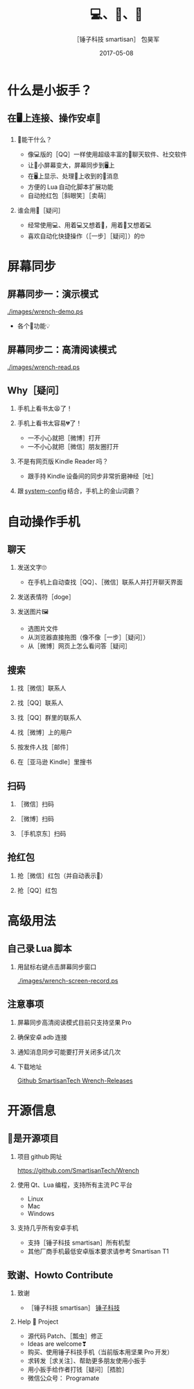 #+Latex: \begin{CJK*}{UTF8}{simsun}
#+Latex: \CJKtilde


#+TITLE:     💻、📱、🔧
#+AUTHOR:    ［锤子科技 smartisan］ 包昊军
#+EMAIL:     baohaojun@gmail.com
#+DATE:      2017-05-08
#+LATEX_CLASS_OPTIONS: [presentation,CJKbookmarks]
#+DESCRIPTION:
#+KEYWORDS:
#+LANGUAGE:  en
#+OPTIONS:   H:2 num:t toc:t \n:nil @:t ::t |:t ^:t -:t f:t *:t <:t
#+OPTIONS:   TeX:t LaTeX:t skip:nil d:nil todo:t pri:nil tags:not-in-toc
#+INFOJS_OPT: view:nil toc:nil ltoc:t mouse:underline buttons:0 path:http://orgmode.org/org-info.js
#+EXPORT_SELECT_TAGS: export
#+EXPORT_EXCLUDE_TAGS: noexport
#+LINK_UP:
#+LINK_HOME:

#+BEAMER_THEME: Berkeley
#+BEAMER_COLOR_THEME: lily

* 什么是小扳手？

** 在🖥上连接、操作安卓📱
*** 🔧能干什么？
- 像💻版的［QQ］一样使用超级丰富的📱聊天软件、社交软件
- 让📱小屏幕变大，屏幕同步到🖥上
- 在🖥上显示、处理📱上收到的🔔消息
- 方便的 Lua 自动化脚本扩展功能
- 自动抢红包［斜眼笑］［卖萌］

*** 谁会用🔧［疑问］
- 经常使用💻、用着💻又想着📱，用着📱又想着💻
- 喜欢自动化快捷操作（［一步］［疑问］）的🤓
* 屏幕同步
** 屏幕同步一：演示模式

[[./images/wrench-demo.ps]]
- 各个🔘功能💡

** 屏幕同步二：高清阅读模式

[[./images/wrench-read.ps]]

** Why［疑问］

*** 手机上看书太😫了！
*** 手机上看书太容易💔了！
    - 一不小心就把［微博］打开
    - 一不小心就把［微信］朋友圈打开
*** 不是有网页版 Kindle Reader 吗？
    - 跟手持 Kindle 设备间的同步非常折磨神经［吐］
*** 跟 [[https://github.com/baohaojun/system-config][system-config]] 结合，手机上的金山词霸？

* 自动操作手机
** 聊天
*** 发送文字🙄
- 在手机上自动查找［QQ］、［微信］联系人并打开聊天界面
*** 发送表情符［doge］
*** 发送图片🖼
    - 选图片文件
    - 从浏览器直接拖图（像不像［一步］［疑问］）
    - 从［微博］网页上怎么看问答［疑问］

** 搜索
*** 找［微信］联系人
*** 找［QQ］联系人
*** 找［QQ］群里的联系人
*** 找［微博］上的用户
*** 按发件人找［邮件］
*** 在［亚马逊 Kindle］里搜书

** 扫码
*** ［微信］扫码
*** ［微博］扫码
*** ［手机京东］扫码

** 抢红包
*** 抢［微信］红包（并自动表示🙇）
*** 抢［QQ］红包

* 高级用法
** 自己录 Lua 脚本
*** 用鼠标右键点击屏幕同步窗口

[[./images/wrench-screen-record.ps]]

** 注意事项
*** 屏幕同步高清阅读模式目前只支持坚果 Pro
*** 确保安卓 adb 连接
*** 通知消息同步可能要打开关闭多试几次
*** 下载地址

    [[https://github.com/SmartisanTech/Wrench-releases/releases][Github SmartisanTech Wrench-Releases]]
* 开源信息
** 🔧是开源项目

*** 项目 github 网址
   [[https://github.com/SmartisanTech/Wrench]]

*** 使用 Qt、Lua 编程，支持所有主流 PC 平台

    - Linux
    - Mac
    - Windows

*** 支持几乎所有安卓手机
    - 支持［锤子科技 smartisan］所有机型
    - 其他厂商手机最低安卓版本要求请参考 Smartisan T1

** 致谢、Howto Contribute
*** 致谢
    - ［锤子科技 smartisan］ [[http://www.smartisan.com/cn/][锤子科技]]
*** Help 🔧 Project
    - 源代码 Patch、［瓢虫］修正
    - Ideas are welcome❣
    - 购买、使用锤子科技手机（当前版本用坚果 Pro 开发）
    - 求转发［求关注］、帮助更多朋友使用小扳手
    - 用小扳手给作者打钱［疑问］［捂脸］
    - 微信公众号： Programate

#+Latex: \end{CJK*}

# Local Variables: #
# eval: (org-beamer-mode) #
# eval: (mmm-mode 1) #
# End: #
